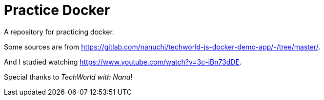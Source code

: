= Practice Docker

A repository for practicing docker.

Some sources are from
https://gitlab.com/nanuchi/techworld-js-docker-demo-app/-/tree/master/.

And I studied watching https://www.youtube.com/watch?v=3c-iBn73dDE.

Special thanks to __TechWorld with Nana__!

